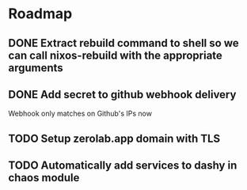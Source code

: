 * Roadmap
** DONE Extract rebuild command to shell so we can call nixos-rebuild with the appropriate arguments
** DONE Add secret to github webhook delivery
Webhook only matches on Github's IPs now
** TODO Setup zerolab.app domain with TLS
** TODO Automatically add services to dashy in chaos module
